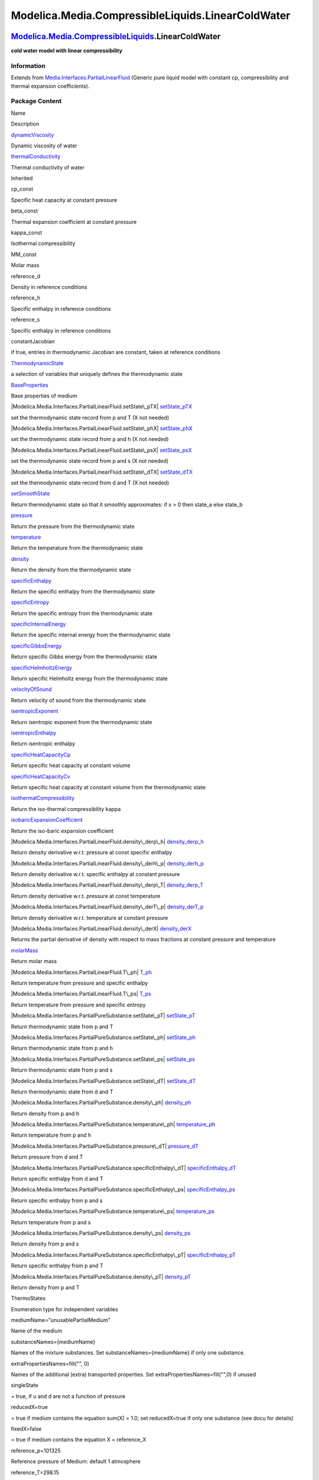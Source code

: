 ==================================================
Modelica.Media.CompressibleLiquids.LinearColdWater
==================================================

`Modelica.Media.CompressibleLiquids <Modelica_Media_CompressibleLiquids.html#Modelica.Media.CompressibleLiquids>`_.LinearColdWater
----------------------------------------------------------------------------------------------------------------------------------

**cold water model with linear compressibility**

Information
~~~~~~~~~~~

Extends from
`Media.Interfaces.PartialLinearFluid <Modelica_Media_Interfaces_PartialLinearFluid.html#Modelica.Media.Interfaces.PartialLinearFluid>`_
(Generic pure liquid model with constant cp, compressibility and thermal
expansion coefficients).

Package Content
~~~~~~~~~~~~~~~

Name

Description

|Modelica.Media.CompressibleLiquids.LinearColdWater.dynamicViscosity|
`dynamicViscosity <Modelica_Media_CompressibleLiquids_LinearColdWater.html#Modelica.Media.CompressibleLiquids.LinearColdWater.dynamicViscosity>`_

Dynamic viscosity of water

|Modelica.Media.CompressibleLiquids.LinearColdWater.thermalConductivity|
`thermalConductivity <Modelica_Media_CompressibleLiquids_LinearColdWater.html#Modelica.Media.CompressibleLiquids.LinearColdWater.thermalConductivity>`_

Thermal conductivity of water

Inherited

cp\_const

Specific heat capacity at constant pressure

beta\_const

Thermal expansion coefficient at constant pressure

kappa\_const

Isothermal compressibility

MM\_const

Molar mass

reference\_d

Density in reference conditions

reference\_h

Specific enthalpy in reference conditions

reference\_s

Specific enthalpy in reference conditions

constantJacobian

if true, entries in thermodynamic Jacobian are constant, taken at
reference conditions

|Modelica.Media.Interfaces.PartialLinearFluid.ThermodynamicState|
`ThermodynamicState <Modelica_Media_Interfaces_PartialLinearFluid.html#Modelica.Media.Interfaces.PartialLinearFluid.ThermodynamicState>`_

a selection of variables that uniquely defines the thermodynamic state

|Modelica.Media.Interfaces.PartialLinearFluid.BaseProperties|
`BaseProperties <Modelica_Media_Interfaces_PartialLinearFluid.html#Modelica.Media.Interfaces.PartialLinearFluid.BaseProperties>`_

Base properties of medium

|Modelica.Media.Interfaces.PartialLinearFluid.setState\_pTX|
`setState\_pTX <Modelica_Media_Interfaces_PartialLinearFluid.html#Modelica.Media.Interfaces.PartialLinearFluid.setState_pTX>`_

set the thermodynamic state record from p and T (X not needed)

|Modelica.Media.Interfaces.PartialLinearFluid.setState\_phX|
`setState\_phX <Modelica_Media_Interfaces_PartialLinearFluid.html#Modelica.Media.Interfaces.PartialLinearFluid.setState_phX>`_

set the thermodynamic state record from p and h (X not needed)

|Modelica.Media.Interfaces.PartialLinearFluid.setState\_psX|
`setState\_psX <Modelica_Media_Interfaces_PartialLinearFluid.html#Modelica.Media.Interfaces.PartialLinearFluid.setState_psX>`_

set the thermodynamic state record from p and s (X not needed)

|Modelica.Media.Interfaces.PartialLinearFluid.setState\_dTX|
`setState\_dTX <Modelica_Media_Interfaces_PartialLinearFluid.html#Modelica.Media.Interfaces.PartialLinearFluid.setState_dTX>`_

set the thermodynamic state record from d and T (X not needed)

|Modelica.Media.Interfaces.PartialLinearFluid.setSmoothState|
`setSmoothState <Modelica_Media_Interfaces_PartialLinearFluid.html#Modelica.Media.Interfaces.PartialLinearFluid.setSmoothState>`_

Return thermodynamic state so that it smoothly approximates: if x > 0
then state\_a else state\_b

|Modelica.Media.Interfaces.PartialLinearFluid.pressure|
`pressure <Modelica_Media_Interfaces_PartialLinearFluid.html#Modelica.Media.Interfaces.PartialLinearFluid.pressure>`_

Return the pressure from the thermodynamic state

|Modelica.Media.Interfaces.PartialLinearFluid.temperature|
`temperature <Modelica_Media_Interfaces_PartialLinearFluid.html#Modelica.Media.Interfaces.PartialLinearFluid.temperature>`_

Return the temperature from the thermodynamic state

|Modelica.Media.Interfaces.PartialLinearFluid.density|
`density <Modelica_Media_Interfaces_PartialLinearFluid.html#Modelica.Media.Interfaces.PartialLinearFluid.density>`_

Return the density from the thermodynamic state

|Modelica.Media.Interfaces.PartialLinearFluid.specificEnthalpy|
`specificEnthalpy <Modelica_Media_Interfaces_PartialLinearFluid.html#Modelica.Media.Interfaces.PartialLinearFluid.specificEnthalpy>`_

Return the specific enthalpy from the thermodynamic state

|Modelica.Media.Interfaces.PartialLinearFluid.specificEntropy|
`specificEntropy <Modelica_Media_Interfaces_PartialLinearFluid.html#Modelica.Media.Interfaces.PartialLinearFluid.specificEntropy>`_

Return the specific entropy from the thermodynamic state

|Modelica.Media.Interfaces.PartialLinearFluid.specificInternalEnergy|
`specificInternalEnergy <Modelica_Media_Interfaces_PartialLinearFluid.html#Modelica.Media.Interfaces.PartialLinearFluid.specificInternalEnergy>`_

Return the specific internal energy from the thermodynamic state

|Modelica.Media.Interfaces.PartialLinearFluid.specificGibbsEnergy|
`specificGibbsEnergy <Modelica_Media_Interfaces_PartialLinearFluid.html#Modelica.Media.Interfaces.PartialLinearFluid.specificGibbsEnergy>`_

Return specific Gibbs energy from the thermodynamic state

|Modelica.Media.Interfaces.PartialLinearFluid.specificHelmholtzEnergy|
`specificHelmholtzEnergy <Modelica_Media_Interfaces_PartialLinearFluid.html#Modelica.Media.Interfaces.PartialLinearFluid.specificHelmholtzEnergy>`_

Return specific Helmholtz energy from the thermodynamic state

|Modelica.Media.Interfaces.PartialLinearFluid.velocityOfSound|
`velocityOfSound <Modelica_Media_Interfaces_PartialLinearFluid.html#Modelica.Media.Interfaces.PartialLinearFluid.velocityOfSound>`_

Return velocity of sound from the thermodynamic state

|Modelica.Media.Interfaces.PartialLinearFluid.isentropicExponent|
`isentropicExponent <Modelica_Media_Interfaces_PartialLinearFluid.html#Modelica.Media.Interfaces.PartialLinearFluid.isentropicExponent>`_

Return isentropic exponent from the thermodynamic state

|Modelica.Media.Interfaces.PartialLinearFluid.isentropicEnthalpy|
`isentropicEnthalpy <Modelica_Media_Interfaces_PartialLinearFluid.html#Modelica.Media.Interfaces.PartialLinearFluid.isentropicEnthalpy>`_

Return isentropic enthalpy

|Modelica.Media.Interfaces.PartialLinearFluid.specificHeatCapacityCp|
`specificHeatCapacityCp <Modelica_Media_Interfaces_PartialLinearFluid.html#Modelica.Media.Interfaces.PartialLinearFluid.specificHeatCapacityCp>`_

Return specific heat capacity at constant volume

|Modelica.Media.Interfaces.PartialLinearFluid.specificHeatCapacityCv|
`specificHeatCapacityCv <Modelica_Media_Interfaces_PartialLinearFluid.html#Modelica.Media.Interfaces.PartialLinearFluid.specificHeatCapacityCv>`_

Return specific heat capacity at constant volume from the thermodynamic
state

|Modelica.Media.Interfaces.PartialLinearFluid.isothermalCompressibility|
`isothermalCompressibility <Modelica_Media_Interfaces_PartialLinearFluid.html#Modelica.Media.Interfaces.PartialLinearFluid.isothermalCompressibility>`_

Return the iso-thermal compressibility kappa

|Modelica.Media.Interfaces.PartialLinearFluid.isobaricExpansionCoefficient|
`isobaricExpansionCoefficient <Modelica_Media_Interfaces_PartialLinearFluid.html#Modelica.Media.Interfaces.PartialLinearFluid.isobaricExpansionCoefficient>`_

Return the iso-baric expansion coefficient

|Modelica.Media.Interfaces.PartialLinearFluid.density\_derp\_h|
`density\_derp\_h <Modelica_Media_Interfaces_PartialLinearFluid.html#Modelica.Media.Interfaces.PartialLinearFluid.density_derp_h>`_

Return density derivative w.r.t. pressure at const specific enthalpy

|Modelica.Media.Interfaces.PartialLinearFluid.density\_derh\_p|
`density\_derh\_p <Modelica_Media_Interfaces_PartialLinearFluid.html#Modelica.Media.Interfaces.PartialLinearFluid.density_derh_p>`_

Return density derivative w.r.t. specific enthalpy at constant pressure

|Modelica.Media.Interfaces.PartialLinearFluid.density\_derp\_T|
`density\_derp\_T <Modelica_Media_Interfaces_PartialLinearFluid.html#Modelica.Media.Interfaces.PartialLinearFluid.density_derp_T>`_

Return density derivative w.r.t. pressure at const temperature

|Modelica.Media.Interfaces.PartialLinearFluid.density\_derT\_p|
`density\_derT\_p <Modelica_Media_Interfaces_PartialLinearFluid.html#Modelica.Media.Interfaces.PartialLinearFluid.density_derT_p>`_

Return density derivative w.r.t. temperature at constant pressure

|Modelica.Media.Interfaces.PartialLinearFluid.density\_derX|
`density\_derX <Modelica_Media_Interfaces_PartialLinearFluid.html#Modelica.Media.Interfaces.PartialLinearFluid.density_derX>`_

Returns the partial derivative of density with respect to mass fractions
at constant pressure and temperature

|Modelica.Media.Interfaces.PartialLinearFluid.molarMass|
`molarMass <Modelica_Media_Interfaces_PartialLinearFluid.html#Modelica.Media.Interfaces.PartialLinearFluid.molarMass>`_

Return molar mass

|Modelica.Media.Interfaces.PartialLinearFluid.T\_ph|
`T\_ph <Modelica_Media_Interfaces_PartialLinearFluid.html#Modelica.Media.Interfaces.PartialLinearFluid.T_ph>`_

Return temperature from pressure and specific enthalpy

|Modelica.Media.Interfaces.PartialLinearFluid.T\_ps|
`T\_ps <Modelica_Media_Interfaces_PartialLinearFluid.html#Modelica.Media.Interfaces.PartialLinearFluid.T_ps>`_

Return temperature from pressure and specific entropy

|Modelica.Media.Interfaces.PartialPureSubstance.setState\_pT|
`setState\_pT <Modelica_Media_Interfaces_PartialPureSubstance.html#Modelica.Media.Interfaces.PartialPureSubstance.setState_pT>`_

Return thermodynamic state from p and T

|Modelica.Media.Interfaces.PartialPureSubstance.setState\_ph|
`setState\_ph <Modelica_Media_Interfaces_PartialPureSubstance.html#Modelica.Media.Interfaces.PartialPureSubstance.setState_ph>`_

Return thermodynamic state from p and h

|Modelica.Media.Interfaces.PartialPureSubstance.setState\_ps|
`setState\_ps <Modelica_Media_Interfaces_PartialPureSubstance.html#Modelica.Media.Interfaces.PartialPureSubstance.setState_ps>`_

Return thermodynamic state from p and s

|Modelica.Media.Interfaces.PartialPureSubstance.setState\_dT|
`setState\_dT <Modelica_Media_Interfaces_PartialPureSubstance.html#Modelica.Media.Interfaces.PartialPureSubstance.setState_dT>`_

Return thermodynamic state from d and T

|Modelica.Media.Interfaces.PartialPureSubstance.density\_ph|
`density\_ph <Modelica_Media_Interfaces_PartialPureSubstance.html#Modelica.Media.Interfaces.PartialPureSubstance.density_ph>`_

Return density from p and h

|Modelica.Media.Interfaces.PartialPureSubstance.temperature\_ph|
`temperature\_ph <Modelica_Media_Interfaces_PartialPureSubstance.html#Modelica.Media.Interfaces.PartialPureSubstance.temperature_ph>`_

Return temperature from p and h

|Modelica.Media.Interfaces.PartialPureSubstance.pressure\_dT|
`pressure\_dT <Modelica_Media_Interfaces_PartialPureSubstance.html#Modelica.Media.Interfaces.PartialPureSubstance.pressure_dT>`_

Return pressure from d and T

|Modelica.Media.Interfaces.PartialPureSubstance.specificEnthalpy\_dT|
`specificEnthalpy\_dT <Modelica_Media_Interfaces_PartialPureSubstance.html#Modelica.Media.Interfaces.PartialPureSubstance.specificEnthalpy_dT>`_

Return specific enthalpy from d and T

|Modelica.Media.Interfaces.PartialPureSubstance.specificEnthalpy\_ps|
`specificEnthalpy\_ps <Modelica_Media_Interfaces_PartialPureSubstance.html#Modelica.Media.Interfaces.PartialPureSubstance.specificEnthalpy_ps>`_

Return specific enthalpy from p and s

|Modelica.Media.Interfaces.PartialPureSubstance.temperature\_ps|
`temperature\_ps <Modelica_Media_Interfaces_PartialPureSubstance.html#Modelica.Media.Interfaces.PartialPureSubstance.temperature_ps>`_

Return temperature from p and s

|Modelica.Media.Interfaces.PartialPureSubstance.density\_ps|
`density\_ps <Modelica_Media_Interfaces_PartialPureSubstance.html#Modelica.Media.Interfaces.PartialPureSubstance.density_ps>`_

Return density from p and s

|Modelica.Media.Interfaces.PartialPureSubstance.specificEnthalpy\_pT|
`specificEnthalpy\_pT <Modelica_Media_Interfaces_PartialPureSubstance.html#Modelica.Media.Interfaces.PartialPureSubstance.specificEnthalpy_pT>`_

Return specific enthalpy from p and T

|Modelica.Media.Interfaces.PartialPureSubstance.density\_pT|
`density\_pT <Modelica_Media_Interfaces_PartialPureSubstance.html#Modelica.Media.Interfaces.PartialPureSubstance.density_pT>`_

Return density from p and T

ThermoStates

Enumeration type for independent variables

mediumName="unusablePartialMedium"

Name of the medium

substanceNames={mediumName}

Names of the mixture substances. Set substanceNames={mediumName} if only
one substance.

extraPropertiesNames=fill("", 0)

Names of the additional (extra) transported properties. Set
extraPropertiesNames=fill("",0) if unused

singleState

= true, if u and d are not a function of pressure

reducedX=true

= true if medium contains the equation sum(X) = 1.0; set reducedX=true
if only one substance (see docu for details)

fixedX=false

= true if medium contains the equation X = reference\_X

reference\_p=101325

Reference pressure of Medium: default 1 atmosphere

reference\_T=298.15

Reference temperature of Medium: default 25 deg Celsius

reference\_X=fill(1/nX, nX)

Default mass fractions of medium

p\_default=101325

Default value for pressure of medium (for initialization)

T\_default=Modelica.SIunits.Conversions.from\_degC(20)

Default value for temperature of medium (for initialization)

h\_default=specificEnthalpy\_pTX(p\_default, T\_default, X\_default)

Default value for specific enthalpy of medium (for initialization)

X\_default=reference\_X

Default value for mass fractions of medium (for initialization)

nS=size(substanceNames, 1)

Number of substances

nX=nS

Number of mass fractions

nXi=if fixedX then 0 else if reducedX then nS - 1 else nS

Number of structurally independent mass fractions (see docu for details)

nC=size(extraPropertiesNames, 1)

Number of extra (outside of standard mass-balance) transported
properties

C\_nominal=1.0e-6\*ones(nC)

Default for the nominal values for the extra properties

|Modelica.Media.Interfaces.PartialMedium.FluidConstants|
`FluidConstants <Modelica_Media_Interfaces_PartialMedium.html#Modelica.Media.Interfaces.PartialMedium.FluidConstants>`_

critical, triple, molecular and other standard data of fluid

|Modelica.Media.Interfaces.PartialMedium.prandtlNumber|
`prandtlNumber <Modelica_Media_Interfaces_PartialMedium.html#Modelica.Media.Interfaces.PartialMedium.prandtlNumber>`_

Return the Prandtl number

|Modelica.Media.Interfaces.PartialMedium.heatCapacity\_cp|
`heatCapacity\_cp <Modelica_Media_Interfaces_PartialMedium.html#Modelica.Media.Interfaces.PartialMedium.heatCapacity_cp>`_

alias for deprecated name

|Modelica.Media.Interfaces.PartialMedium.heatCapacity\_cv|
`heatCapacity\_cv <Modelica_Media_Interfaces_PartialMedium.html#Modelica.Media.Interfaces.PartialMedium.heatCapacity_cv>`_

alias for deprecated name

|Modelica.Media.Interfaces.PartialMedium.beta|
`beta <Modelica_Media_Interfaces_PartialMedium.html#Modelica.Media.Interfaces.PartialMedium.beta>`_

alias for isobaricExpansionCoefficient for user convenience

|Modelica.Media.Interfaces.PartialMedium.kappa|
`kappa <Modelica_Media_Interfaces_PartialMedium.html#Modelica.Media.Interfaces.PartialMedium.kappa>`_

alias of isothermalCompressibility for user convenience

|Modelica.Media.Interfaces.PartialMedium.specificEnthalpy\_pTX|
`specificEnthalpy\_pTX <Modelica_Media_Interfaces_PartialMedium.html#Modelica.Media.Interfaces.PartialMedium.specificEnthalpy_pTX>`_

Return specific enthalpy from p, T, and X or Xi

|Modelica.Media.Interfaces.PartialMedium.specificEntropy\_pTX|
`specificEntropy\_pTX <Modelica_Media_Interfaces_PartialMedium.html#Modelica.Media.Interfaces.PartialMedium.specificEntropy_pTX>`_

Return specific enthalpy from p, T, and X or Xi

|Modelica.Media.Interfaces.PartialMedium.density\_pTX|
`density\_pTX <Modelica_Media_Interfaces_PartialMedium.html#Modelica.Media.Interfaces.PartialMedium.density_pTX>`_

Return density from p, T, and X or Xi

|Modelica.Media.Interfaces.PartialMedium.temperature\_phX|
`temperature\_phX <Modelica_Media_Interfaces_PartialMedium.html#Modelica.Media.Interfaces.PartialMedium.temperature_phX>`_

Return temperature from p, h, and X or Xi

|Modelica.Media.Interfaces.PartialMedium.density\_phX|
`density\_phX <Modelica_Media_Interfaces_PartialMedium.html#Modelica.Media.Interfaces.PartialMedium.density_phX>`_

Return density from p, h, and X or Xi

|Modelica.Media.Interfaces.PartialMedium.temperature\_psX|
`temperature\_psX <Modelica_Media_Interfaces_PartialMedium.html#Modelica.Media.Interfaces.PartialMedium.temperature_psX>`_

Return temperature from p,s, and X or Xi

|Modelica.Media.Interfaces.PartialMedium.density\_psX|
`density\_psX <Modelica_Media_Interfaces_PartialMedium.html#Modelica.Media.Interfaces.PartialMedium.density_psX>`_

Return density from p, s, and X or Xi

|Modelica.Media.Interfaces.PartialMedium.specificEnthalpy\_psX|
`specificEnthalpy\_psX <Modelica_Media_Interfaces_PartialMedium.html#Modelica.Media.Interfaces.PartialMedium.specificEnthalpy_psX>`_

Return specific enthalpy from p, s, and X or Xi

`AbsolutePressure <Modelica_Media_Interfaces_PartialMedium.html#Modelica.Media.Interfaces.PartialMedium.AbsolutePressure>`_

Type for absolute pressure with medium specific attributes

`Density <Modelica_Media_Interfaces_PartialMedium.html#Modelica.Media.Interfaces.PartialMedium.Density>`_

Type for density with medium specific attributes

`DynamicViscosity <Modelica_Media_Interfaces_PartialMedium.html#Modelica.Media.Interfaces.PartialMedium.DynamicViscosity>`_

Type for dynamic viscosity with medium specific attributes

`EnthalpyFlowRate <Modelica_Media_Interfaces_PartialMedium.html#Modelica.Media.Interfaces.PartialMedium.EnthalpyFlowRate>`_

Type for enthalpy flow rate with medium specific attributes

`MassFlowRate <Modelica_Media_Interfaces_PartialMedium.html#Modelica.Media.Interfaces.PartialMedium.MassFlowRate>`_

Type for mass flow rate with medium specific attributes

`MassFraction <Modelica_Media_Interfaces_PartialMedium.html#Modelica.Media.Interfaces.PartialMedium.MassFraction>`_

Type for mass fraction with medium specific attributes

`MoleFraction <Modelica_Media_Interfaces_PartialMedium.html#Modelica.Media.Interfaces.PartialMedium.MoleFraction>`_

Type for mole fraction with medium specific attributes

`MolarMass <Modelica_Media_Interfaces_PartialMedium.html#Modelica.Media.Interfaces.PartialMedium.MolarMass>`_

Type for molar mass with medium specific attributes

`MolarVolume <Modelica_Media_Interfaces_PartialMedium.html#Modelica.Media.Interfaces.PartialMedium.MolarVolume>`_

Type for molar volume with medium specific attributes

`IsentropicExponent <Modelica_Media_Interfaces_PartialMedium.html#Modelica.Media.Interfaces.PartialMedium.IsentropicExponent>`_

Type for isentropic exponent with medium specific attributes

`SpecificEnergy <Modelica_Media_Interfaces_PartialMedium.html#Modelica.Media.Interfaces.PartialMedium.SpecificEnergy>`_

Type for specific energy with medium specific attributes

`SpecificInternalEnergy <Modelica_Media_Interfaces_PartialMedium.html#Modelica.Media.Interfaces.PartialMedium.SpecificInternalEnergy>`_

Type for specific internal energy with medium specific attributes

`SpecificEnthalpy <Modelica_Media_Interfaces_PartialMedium.html#Modelica.Media.Interfaces.PartialMedium.SpecificEnthalpy>`_

Type for specific enthalpy with medium specific attributes

`SpecificEntropy <Modelica_Media_Interfaces_PartialMedium.html#Modelica.Media.Interfaces.PartialMedium.SpecificEntropy>`_

Type for specific entropy with medium specific attributes

`SpecificHeatCapacity <Modelica_Media_Interfaces_PartialMedium.html#Modelica.Media.Interfaces.PartialMedium.SpecificHeatCapacity>`_

Type for specific heat capacity with medium specific attributes

`SurfaceTension <Modelica_Media_Interfaces_PartialMedium.html#Modelica.Media.Interfaces.PartialMedium.SurfaceTension>`_

Type for surface tension with medium specific attributes

`Temperature <Modelica_Media_Interfaces_PartialMedium.html#Modelica.Media.Interfaces.PartialMedium.Temperature>`_

Type for temperature with medium specific attributes

`ThermalConductivity <Modelica_Media_Interfaces_PartialMedium.html#Modelica.Media.Interfaces.PartialMedium.ThermalConductivity>`_

Type for thermal conductivity with medium specific attributes

`PrandtlNumber <Modelica_Media_Interfaces_PartialMedium.html#Modelica.Media.Interfaces.PartialMedium.PrandtlNumber>`_

Type for Prandtl number with medium specific attributes

`VelocityOfSound <Modelica_Media_Interfaces_PartialMedium.html#Modelica.Media.Interfaces.PartialMedium.VelocityOfSound>`_

Type for velocity of sound with medium specific attributes

`ExtraProperty <Modelica_Media_Interfaces_PartialMedium.html#Modelica.Media.Interfaces.PartialMedium.ExtraProperty>`_

Type for unspecified, mass-specific property transported by flow

`CumulativeExtraProperty <Modelica_Media_Interfaces_PartialMedium.html#Modelica.Media.Interfaces.PartialMedium.CumulativeExtraProperty>`_

Type for conserved integral of unspecified, mass specific property

`ExtraPropertyFlowRate <Modelica_Media_Interfaces_PartialMedium.html#Modelica.Media.Interfaces.PartialMedium.ExtraPropertyFlowRate>`_

Type for flow rate of unspecified, mass-specific property

`IsobaricExpansionCoefficient <Modelica_Media_Interfaces_PartialMedium.html#Modelica.Media.Interfaces.PartialMedium.IsobaricExpansionCoefficient>`_

Type for isobaric expansion coefficient with medium specific attributes

`DipoleMoment <Modelica_Media_Interfaces_PartialMedium.html#Modelica.Media.Interfaces.PartialMedium.DipoleMoment>`_

Type for dipole moment with medium specific attributes

`DerDensityByPressure <Modelica_Media_Interfaces_PartialMedium.html#Modelica.Media.Interfaces.PartialMedium.DerDensityByPressure>`_

Type for partial derivative of density with resect to pressure with
medium specific attributes

`DerDensityByEnthalpy <Modelica_Media_Interfaces_PartialMedium.html#Modelica.Media.Interfaces.PartialMedium.DerDensityByEnthalpy>`_

Type for partial derivative of density with resect to enthalpy with
medium specific attributes

`DerEnthalpyByPressure <Modelica_Media_Interfaces_PartialMedium.html#Modelica.Media.Interfaces.PartialMedium.DerEnthalpyByPressure>`_

Type for partial derivative of enthalpy with resect to pressure with
medium specific attributes

`DerDensityByTemperature <Modelica_Media_Interfaces_PartialMedium.html#Modelica.Media.Interfaces.PartialMedium.DerDensityByTemperature>`_

Type for partial derivative of density with resect to temperature with
medium specific attributes

|Modelica.Media.Interfaces.PartialMedium.Choices|
`Choices <Modelica_Media_Interfaces_PartialMedium_Choices.html#Modelica.Media.Interfaces.PartialMedium.Choices>`_

Types, constants to define menu choices

--------------

|image60| `Modelica.Media.CompressibleLiquids.LinearColdWater <Modelica_Media_CompressibleLiquids_LinearColdWater.html#Modelica.Media.CompressibleLiquids.LinearColdWater>`_.dynamicViscosity
---------------------------------------------------------------------------------------------------------------------------------------------------------------------------------------------

**Dynamic viscosity of water**

Information
~~~~~~~~~~~

Extends from
` <Modelica_Media_Interfaces_PartialMedium.html#Modelica.Media.Interfaces.PartialMedium.dynamicViscosity>`_
(Return dynamic viscosity).

Inputs
~~~~~~

+-----------------------------------------------------------------------------------------------------------------------------------+---------+-----------+------------------------------+
| Type                                                                                                                              | Name    | Default   | Description                  |
+===================================================================================================================================+=========+===========+==============================+
| `ThermodynamicState <Modelica_Media_Interfaces_PartialMedium.html#Modelica.Media.Interfaces.PartialMedium.ThermodynamicState>`_   | state   |           | thermodynamic state record   |
+-----------------------------------------------------------------------------------------------------------------------------------+---------+-----------+------------------------------+

Outputs
~~~~~~~

+-------------------------------------------------------------------------------------------------------------------------------+--------+----------------------------+
| Type                                                                                                                          | Name   | Description                |
+===============================================================================================================================+========+============================+
| `DynamicViscosity <Modelica_Media_Interfaces_PartialMedium.html#Modelica.Media.Interfaces.PartialMedium.DynamicViscosity>`_   | eta    | Dynamic viscosity [Pa.s]   |
+-------------------------------------------------------------------------------------------------------------------------------+--------+----------------------------+

Modelica definition
~~~~~~~~~~~~~~~~~~~

::

    redeclare function extends dynamicViscosity 
      "Dynamic viscosity of water"
    algorithm 
      eta := 1.5e-3;
    end dynamicViscosity;

--------------

|image61| `Modelica.Media.CompressibleLiquids.LinearColdWater <Modelica_Media_CompressibleLiquids_LinearColdWater.html#Modelica.Media.CompressibleLiquids.LinearColdWater>`_.thermalConductivity
------------------------------------------------------------------------------------------------------------------------------------------------------------------------------------------------

**Thermal conductivity of water**

Information
~~~~~~~~~~~

Extends from
` <Modelica_Media_Interfaces_PartialMedium.html#Modelica.Media.Interfaces.PartialMedium.thermalConductivity>`_
(Return thermal conductivity).

Inputs
~~~~~~

+-----------------------------------------------------------------------------------------------------------------------------------+---------+-----------+------------------------------+
| Type                                                                                                                              | Name    | Default   | Description                  |
+===================================================================================================================================+=========+===========+==============================+
| `ThermodynamicState <Modelica_Media_Interfaces_PartialMedium.html#Modelica.Media.Interfaces.PartialMedium.ThermodynamicState>`_   | state   |           | thermodynamic state record   |
+-----------------------------------------------------------------------------------------------------------------------------------+---------+-----------+------------------------------+

Outputs
~~~~~~~

+-------------------------------------------------------------------------------------------------------------------------------------+----------+----------------------------------+
| Type                                                                                                                                | Name     | Description                      |
+=====================================================================================================================================+==========+==================================+
| `ThermalConductivity <Modelica_Media_Interfaces_PartialMedium.html#Modelica.Media.Interfaces.PartialMedium.ThermalConductivity>`_   | lambda   | Thermal conductivity [W/(m.K)]   |
+-------------------------------------------------------------------------------------------------------------------------------------+----------+----------------------------------+

Modelica definition
~~~~~~~~~~~~~~~~~~~

::

    redeclare function extends thermalConductivity 
      "Thermal conductivity of water"
    algorithm 
      lambda := 0.572;
    end thermalConductivity;

--------------

`Automatically generated <http://www.3ds.com/>`_ Fri Nov 12 16:31:31
2010.

.. |Modelica.Media.CompressibleLiquids.LinearColdWater.dynamicViscosity| image:: Modelica.Media.CompressibleLiquids.LinearColdWater.dynamicViscosityS.png
.. |Modelica.Media.CompressibleLiquids.LinearColdWater.thermalConductivity| image:: Modelica.Media.CompressibleLiquids.LinearColdWater.dynamicViscosityS.png
.. |Modelica.Media.Interfaces.PartialLinearFluid.ThermodynamicState| image:: Modelica.Media.Interfaces.PartialLinearFluid.ThermodynamicStateS.png
.. |Modelica.Media.Interfaces.PartialLinearFluid.BaseProperties| image:: Modelica.Media.Interfaces.PartialLinearFluid.BasePropertiesS.png
.. |Modelica.Media.Interfaces.PartialLinearFluid.setState\_pTX| image:: Modelica.Media.Interfaces.PartialLinearFluid.setState_pTXS.png
.. |Modelica.Media.Interfaces.PartialLinearFluid.setState\_phX| image:: Modelica.Media.Interfaces.PartialLinearFluid.setState_pTXS.png
.. |Modelica.Media.Interfaces.PartialLinearFluid.setState\_psX| image:: Modelica.Media.Interfaces.PartialLinearFluid.setState_pTXS.png
.. |Modelica.Media.Interfaces.PartialLinearFluid.setState\_dTX| image:: Modelica.Media.Interfaces.PartialLinearFluid.setState_pTXS.png
.. |Modelica.Media.Interfaces.PartialLinearFluid.setSmoothState| image:: Modelica.Media.Interfaces.PartialLinearFluid.setState_pTXS.png
.. |Modelica.Media.Interfaces.PartialLinearFluid.pressure| image:: Modelica.Media.Interfaces.PartialLinearFluid.setState_pTXS.png
.. |Modelica.Media.Interfaces.PartialLinearFluid.temperature| image:: Modelica.Media.Interfaces.PartialLinearFluid.setState_pTXS.png
.. |Modelica.Media.Interfaces.PartialLinearFluid.density| image:: Modelica.Media.Interfaces.PartialLinearFluid.setState_pTXS.png
.. |Modelica.Media.Interfaces.PartialLinearFluid.specificEnthalpy| image:: Modelica.Media.Interfaces.PartialLinearFluid.setState_pTXS.png
.. |Modelica.Media.Interfaces.PartialLinearFluid.specificEntropy| image:: Modelica.Media.Interfaces.PartialLinearFluid.setState_pTXS.png
.. |Modelica.Media.Interfaces.PartialLinearFluid.specificInternalEnergy| image:: Modelica.Media.Interfaces.PartialLinearFluid.setState_pTXS.png
.. |Modelica.Media.Interfaces.PartialLinearFluid.specificGibbsEnergy| image:: Modelica.Media.Interfaces.PartialLinearFluid.setState_pTXS.png
.. |Modelica.Media.Interfaces.PartialLinearFluid.specificHelmholtzEnergy| image:: Modelica.Media.Interfaces.PartialLinearFluid.setState_pTXS.png
.. |Modelica.Media.Interfaces.PartialLinearFluid.velocityOfSound| image:: Modelica.Media.Interfaces.PartialLinearFluid.setState_pTXS.png
.. |Modelica.Media.Interfaces.PartialLinearFluid.isentropicExponent| image:: Modelica.Media.Interfaces.PartialLinearFluid.setState_pTXS.png
.. |Modelica.Media.Interfaces.PartialLinearFluid.isentropicEnthalpy| image:: Modelica.Media.Interfaces.PartialLinearFluid.setState_pTXS.png
.. |Modelica.Media.Interfaces.PartialLinearFluid.specificHeatCapacityCp| image:: Modelica.Media.Interfaces.PartialLinearFluid.setState_pTXS.png
.. |Modelica.Media.Interfaces.PartialLinearFluid.specificHeatCapacityCv| image:: Modelica.Media.Interfaces.PartialLinearFluid.setState_pTXS.png
.. |Modelica.Media.Interfaces.PartialLinearFluid.isothermalCompressibility| image:: Modelica.Media.Interfaces.PartialLinearFluid.setState_pTXS.png
.. |Modelica.Media.Interfaces.PartialLinearFluid.isobaricExpansionCoefficient| image:: Modelica.Media.Interfaces.PartialLinearFluid.setState_pTXS.png
.. |Modelica.Media.Interfaces.PartialLinearFluid.density\_derp\_h| image:: Modelica.Media.Interfaces.PartialLinearFluid.setState_pTXS.png
.. |Modelica.Media.Interfaces.PartialLinearFluid.density\_derh\_p| image:: Modelica.Media.Interfaces.PartialLinearFluid.setState_pTXS.png
.. |Modelica.Media.Interfaces.PartialLinearFluid.density\_derp\_T| image:: Modelica.Media.Interfaces.PartialLinearFluid.setState_pTXS.png
.. |Modelica.Media.Interfaces.PartialLinearFluid.density\_derT\_p| image:: Modelica.Media.Interfaces.PartialLinearFluid.setState_pTXS.png
.. |Modelica.Media.Interfaces.PartialLinearFluid.density\_derX| image:: Modelica.Media.Interfaces.PartialLinearFluid.setState_pTXS.png
.. |Modelica.Media.Interfaces.PartialLinearFluid.molarMass| image:: Modelica.Media.Interfaces.PartialLinearFluid.setState_pTXS.png
.. |Modelica.Media.Interfaces.PartialLinearFluid.T\_ph| image:: Modelica.Media.Interfaces.PartialLinearFluid.T_phS.png
.. |Modelica.Media.Interfaces.PartialLinearFluid.T\_ps| image:: Modelica.Media.Interfaces.PartialLinearFluid.T_phS.png
.. |Modelica.Media.Interfaces.PartialPureSubstance.setState\_pT| image:: Modelica.Media.Interfaces.PartialSimpleIdealGasMedium.setState_pTXS.png
.. |Modelica.Media.Interfaces.PartialPureSubstance.setState\_ph| image:: Modelica.Media.Interfaces.PartialPureSubstance.setState_pTS.png
.. |Modelica.Media.Interfaces.PartialPureSubstance.setState\_ps| image:: Modelica.Media.Interfaces.PartialPureSubstance.setState_pTS.png
.. |Modelica.Media.Interfaces.PartialPureSubstance.setState\_dT| image:: Modelica.Media.Interfaces.PartialPureSubstance.setState_pTS.png
.. |Modelica.Media.Interfaces.PartialPureSubstance.density\_ph| image:: Modelica.Media.Interfaces.PartialPureSubstance.setState_pTS.png
.. |Modelica.Media.Interfaces.PartialPureSubstance.temperature\_ph| image:: Modelica.Media.Interfaces.PartialPureSubstance.setState_pTS.png
.. |Modelica.Media.Interfaces.PartialPureSubstance.pressure\_dT| image:: Modelica.Media.Interfaces.PartialPureSubstance.setState_pTS.png
.. |Modelica.Media.Interfaces.PartialPureSubstance.specificEnthalpy\_dT| image:: Modelica.Media.Interfaces.PartialPureSubstance.setState_pTS.png
.. |Modelica.Media.Interfaces.PartialPureSubstance.specificEnthalpy\_ps| image:: Modelica.Media.Interfaces.PartialPureSubstance.setState_pTS.png
.. |Modelica.Media.Interfaces.PartialPureSubstance.temperature\_ps| image:: Modelica.Media.Interfaces.PartialPureSubstance.setState_pTS.png
.. |Modelica.Media.Interfaces.PartialPureSubstance.density\_ps| image:: Modelica.Media.Interfaces.PartialPureSubstance.setState_pTS.png
.. |Modelica.Media.Interfaces.PartialPureSubstance.specificEnthalpy\_pT| image:: Modelica.Media.Interfaces.PartialPureSubstance.setState_pTS.png
.. |Modelica.Media.Interfaces.PartialPureSubstance.density\_pT| image:: Modelica.Media.Interfaces.PartialPureSubstance.setState_pTS.png
.. |Modelica.Media.Interfaces.PartialMedium.FluidConstants| image:: Modelica.Media.Interfaces.PartialMedium.FluidConstantsS.png
.. |Modelica.Media.Interfaces.PartialMedium.prandtlNumber| image:: Modelica.Media.Interfaces.PartialMedium.setState_pTXS.png
.. |Modelica.Media.Interfaces.PartialMedium.heatCapacity\_cp| image:: Modelica.Media.Interfaces.PartialMedium.prandtlNumberS.png
.. |Modelica.Media.Interfaces.PartialMedium.heatCapacity\_cv| image:: Modelica.Media.Interfaces.PartialMedium.prandtlNumberS.png
.. |Modelica.Media.Interfaces.PartialMedium.beta| image:: Modelica.Media.Interfaces.PartialMedium.prandtlNumberS.png
.. |Modelica.Media.Interfaces.PartialMedium.kappa| image:: Modelica.Media.Interfaces.PartialMedium.prandtlNumberS.png
.. |Modelica.Media.Interfaces.PartialMedium.specificEnthalpy\_pTX| image:: Modelica.Media.Interfaces.PartialMedium.setState_pTXS.png
.. |Modelica.Media.Interfaces.PartialMedium.specificEntropy\_pTX| image:: Modelica.Media.Interfaces.PartialMedium.prandtlNumberS.png
.. |Modelica.Media.Interfaces.PartialMedium.density\_pTX| image:: Modelica.Media.Interfaces.PartialMedium.prandtlNumberS.png
.. |Modelica.Media.Interfaces.PartialMedium.temperature\_phX| image:: Modelica.Media.Interfaces.PartialMedium.setState_pTXS.png
.. |Modelica.Media.Interfaces.PartialMedium.density\_phX| image:: Modelica.Media.Interfaces.PartialMedium.setState_pTXS.png
.. |Modelica.Media.Interfaces.PartialMedium.temperature\_psX| image:: Modelica.Media.Interfaces.PartialMedium.setState_pTXS.png
.. |Modelica.Media.Interfaces.PartialMedium.density\_psX| image:: Modelica.Media.Interfaces.PartialMedium.setState_pTXS.png
.. |Modelica.Media.Interfaces.PartialMedium.specificEnthalpy\_psX| image:: Modelica.Media.Interfaces.PartialMedium.setState_pTXS.png
.. |Modelica.Media.Interfaces.PartialMedium.Choices| image:: Modelica.Media.Interfaces.PartialMedium.ChoicesS.png
.. |image60| image:: Modelica.Media.CompressibleLiquids.LinearColdWater.dynamicViscosityI.png
.. |image61| image:: Modelica.Media.CompressibleLiquids.LinearColdWater.dynamicViscosityI.png
